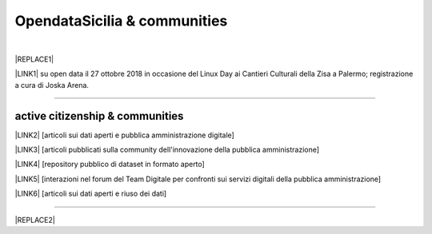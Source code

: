 
.. _h2c51612f3f501036a6db6d6433e9:

OpendataSicilia & communities
#############################

.. raw:: html
   :file: opendatasicilia.html

|


|REPLACE1|

\ |LINK1|\  su open data il 27 ottobre 2018 in occasione del Linux Day ai Cantieri Culturali della Zisa a Palermo; registrazione a cura di Joska Arena.

--------

.. _h5c545a492429339c4615585c52303c:

active citizenship & communities
================================

\ |LINK2|\  [articoli sui dati aperti e pubblica amministrazione digitale]

\ |LINK3|\  [articoli pubblicati sulla community dell'innovazione della pubblica amministrazione]

\ |LINK4|\  [repository pubblico di dataset in formato aperto]

\ |LINK5|\  [interazioni nel forum del Team Digitale per confronti sui servizi digitali della pubblica amministrazione]

\ |LINK6|\  [articoli sui dati aperti e riuso dei dati]

--------


|REPLACE2|


.. bottom of content


.. |REPLACE1| raw:: html

    <iframe src="https://www.facebook.com/plugins/video.php?href=https%3A%2F%2Fwww.facebook.com%2F1641756146130263%2Fvideos%2F1068409013326637%2F&show_text=0&width=267" width="267" height="476" style="border:none;overflow:hidden" scrolling="no" frameborder="0" allowTransparency="true" allowFullScreen="true"></iframe>
.. |REPLACE2| raw:: html

    <script id="dsq-count-scr" src="//guida-readthedocs.disqus.com/count.js" async></script>
    
    <div id="disqus_thread"></div>
    <script>
    
    /**
    *  RECOMMENDED CONFIGURATION VARIABLES: EDIT AND UNCOMMENT THE SECTION BELOW TO INSERT DYNAMIC VALUES FROM YOUR PLATFORM OR CMS.
    *  LEARN WHY DEFINING THESE VARIABLES IS IMPORTANT: https://disqus.com/admin/universalcode/#configuration-variables*/
    /*
    
    var disqus_config = function () {
    this.page.url = PAGE_URL;  // Replace PAGE_URL with your page's canonical URL variable
    this.page.identifier = PAGE_IDENTIFIER; // Replace PAGE_IDENTIFIER with your page's unique identifier variable
    };
    */
    (function() { // DON'T EDIT BELOW THIS LINE
    var d = document, s = d.createElement('script');
    s.src = 'https://guida-readthedocs.disqus.com/embed.js';
    s.setAttribute('data-timestamp', +new Date());
    (d.head || d.body).appendChild(s);
    })();
    </script>
    <noscript>Please enable JavaScript to view the <a href="https://disqus.com/?ref_noscript">comments powered by Disqus.</a></noscript>

.. |LINK1| raw:: html

    <a href="http://bit.ly/opendata-linuxday2018" target="_blank">Presentazione</a>

.. |LINK2| raw:: html

    <a href="https://medium.com/@cirospat/latest" target="_blank">medium</a>

.. |LINK3| raw:: html

    <a href="http://www.innovatoripa.it/blogs/cirospataro" target="_blank">innovatoripa</a>

.. |LINK4| raw:: html

    <a href="https://data.world/cirospat" target="_blank">data.world</a>

.. |LINK5| raw:: html

    <a href="https://forum.italia.it/u/cirospat/activity" target="_blank">servizi pubblici digitali</a>

.. |LINK6| raw:: html

    <a href="http://opendatasicilia.it/author/cirospat/" target="_blank">opendatasicilia</a>

